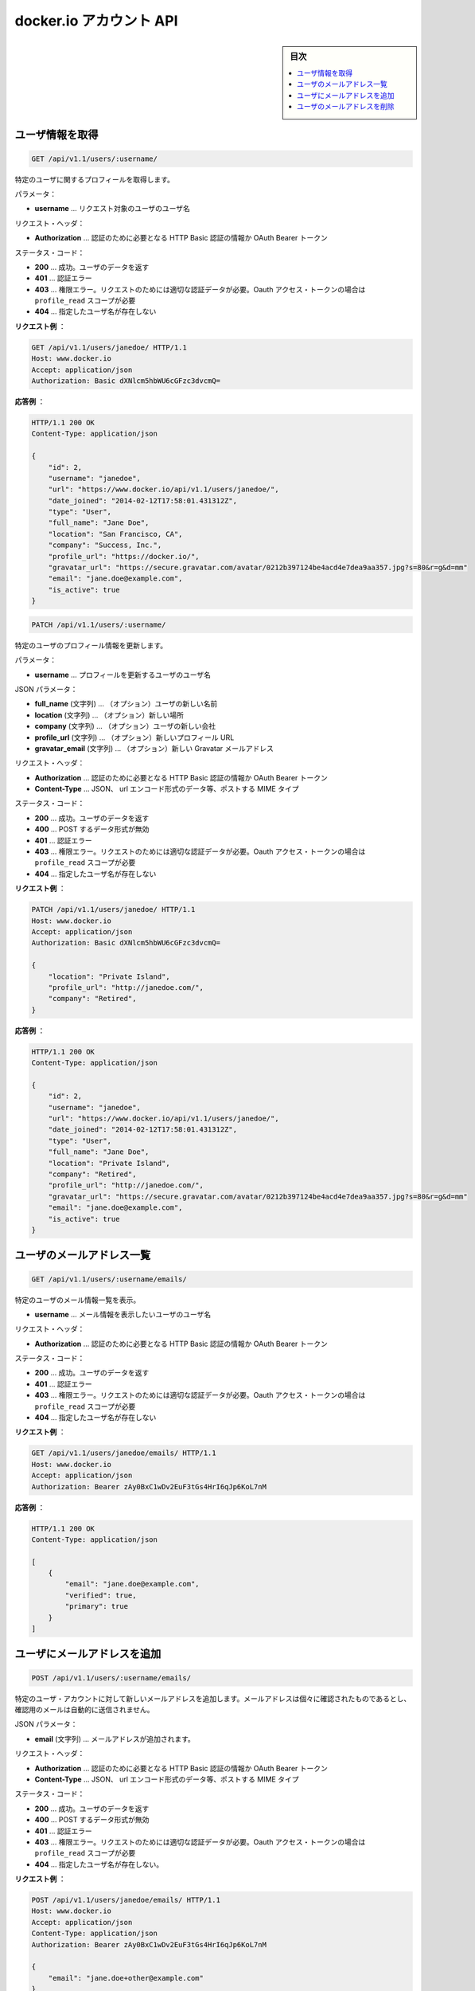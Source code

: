 .. -*- coding: utf-8 -*-
.. URL: https://docs.docker.com/engine/reference/api/docker_io_accounts_api/
.. SOURCE: https://github.com/docker/docker/blob/master/docs/reference/api/docker_io_accounts_api.md
   doc version: 1.10
      https://github.com/docker/docker/commits/master/docs/reference/api/docker_io_accounts_api.md
.. check date: 2016/02/25
.. Commits on Jan 27, 2016 e310d070f498a2ac494c6d3fde0ec5d6e4479e14
.. -------------------------------------------------------------------

.. docker.io accounts API

.. _docker-io-accounts-api:

=======================================
docker.io アカウント API
=======================================

.. sidebar:: 目次

   .. contents:: 
       :depth: 3
       :local:

.. Get a single user

.. _get-a-single-user:

ユーザ情報を取得
====================

.. code-block:: bash

   GET /api/v1.1/users/:username/

.. Get profile info for the specified user.

特定のユーザに関するプロフィールを取得します。

.. Parameters:

パラメータ：

..    username – username of the user whose profile info is being requested.

* **username** … リクエスト対象のユーザのユーザ名

.. Request Headers:

リクエスト・ヘッダ：

..    Authorization – required authentication credentials of either type HTTP Basic or OAuth Bearer Token.

* **Authorization** … 認証のために必要となる HTTP Basic 認証の情報か OAuth Bearer トークン

.. Status Codes:

ステータス・コード：

..    200 – success, user data returned.
    401 – authentication error.
    403 – permission error, authenticated user must be the user whose data is being requested, OAuth access tokens must have profile_read scope.
    404 – the specified username does not exist.

* **200** … 成功。ユーザのデータを返す
* **401** … 認証エラー
* **403** … 権限エラー。リクエストのためには適切な認証データが必要。Oauth アクセス・トークンの場合は ``profile_read`` スコープが必要
* **404** … 指定したユーザ名が存在しない

.. Example request:

**リクエスト例** ：

.. code-block:: bash

   GET /api/v1.1/users/janedoe/ HTTP/1.1
   Host: www.docker.io
   Accept: application/json
   Authorization: Basic dXNlcm5hbWU6cGFzc3dvcmQ=

.. Example response:

**応答例** ：

.. code-block:: bash

   HTTP/1.1 200 OK
   Content-Type: application/json
   
   {
       "id": 2,
       "username": "janedoe",
       "url": "https://www.docker.io/api/v1.1/users/janedoe/",
       "date_joined": "2014-02-12T17:58:01.431312Z",
       "type": "User",
       "full_name": "Jane Doe",
       "location": "San Francisco, CA",
       "company": "Success, Inc.",
       "profile_url": "https://docker.io/",
       "gravatar_url": "https://secure.gravatar.com/avatar/0212b397124be4acd4e7dea9aa357.jpg?s=80&r=g&d=mm"
       "email": "jane.doe@example.com",
       "is_active": true
   }

.. Update a single user

.. _update-a-single-user:

.. code-block:: bash

   PATCH /api/v1.1/users/:username/

.. Update profile info for the specified user.

特定のユーザのプロフィール情報を更新します。

.. Parameters:

パラメータ：

..    username – username of the user whose profile info is being updated.

* **username** … プロフィールを更新するユーザのユーザ名

.. Json Parameters:

JSON パラメータ：

..    full_name (string) – (optional) the new name of the user.
    location (string) – (optional) the new location.
    company (string) – (optional) the new company of the user.
    profile_url (string) – (optional) the new profile url.
    gravatar_email (string) – (optional) the new Gravatar email address.

* **full_name** (文字列) … （オプション）ユーザの新しい名前
* **location** (文字列) … （オプション）新しい場所
* **company** (文字列) … （オプション）ユーザの新しい会社
* **profile_url** (文字列) … （オプション）新しいプロフィール URL
* **gravatar_email** (文字列) … （オプション）新しい Gravatar メールアドレス

.. Request Headers:

リクエスト・ヘッダ：

..    Authorization – required authentication credentials of either type HTTP Basic or OAuth Bearer Token.
..    Content-Type – MIME Type of post data. JSON, url-encoded form data, etc.

* **Authorization** … 認証のために必要となる HTTP Basic 認証の情報か OAuth Bearer トークン
* **Content-Type** … JSON、 url エンコード形式のデータ等、ポストする MIME タイプ

.. Status Codes:

ステータス・コード：

..     200 – success, user data updated.
    400 – post data validation error.
    401 – authentication error.
    403 – permission error, authenticated user must be the user whose data is being updated, OAuth access tokens must have profile_write scope.
    404 – the specified username does not exist.

* **200** … 成功。ユーザのデータを返す
* **400** … POST するデータ形式が無効
* **401** … 認証エラー
* **403** … 権限エラー。リクエストのためには適切な認証データが必要。Oauth アクセス・トークンの場合は ``profile_read`` スコープが必要
* **404** … 指定したユーザ名が存在しない

.. Example request:

**リクエスト例** ：

.. code-block:: bash

   PATCH /api/v1.1/users/janedoe/ HTTP/1.1
   Host: www.docker.io
   Accept: application/json
   Authorization: Basic dXNlcm5hbWU6cGFzc3dvcmQ=
   
   {
       "location": "Private Island",
       "profile_url": "http://janedoe.com/",
       "company": "Retired",
   }

.. Example response:

**応答例** ：

.. code-block:: bash

   HTTP/1.1 200 OK
   Content-Type: application/json
   
   {
       "id": 2,
       "username": "janedoe",
       "url": "https://www.docker.io/api/v1.1/users/janedoe/",
       "date_joined": "2014-02-12T17:58:01.431312Z",
       "type": "User",
       "full_name": "Jane Doe",
       "location": "Private Island",
       "company": "Retired",
       "profile_url": "http://janedoe.com/",
       "gravatar_url": "https://secure.gravatar.com/avatar/0212b397124be4acd4e7dea9aa357.jpg?s=80&r=g&d=mm"
       "email": "jane.doe@example.com",
       "is_active": true
   }

.. List email addresses for a user

.. _list-email-addresses-for-a-user:

ユーザのメールアドレス一覧
==============================

.. code-block:: bash

   GET /api/v1.1/users/:username/emails/

.. List email info for the specified user.

特定のユーザのメール情報一覧を表示。

.. Parameters:

..    username – username of the user whose profile info is being updated.

* **username** … メール情報を表示したいユーザのユーザ名

.. Request Headers:

リクエスト・ヘッダ：

..    Authorization – required authentication credentials of either type HTTP Basic or OAuth Bearer Token

* **Authorization** … 認証のために必要となる HTTP Basic 認証の情報か OAuth Bearer トークン

.. Status Codes:

ステータス・コード：

..    200 – success, user data updated.
    401 – authentication error.
    403 – permission error, authenticated user must be the user whose data is being requested, OAuth access tokens must have email_read scope.
    404 – the specified username does not exist.

* **200** … 成功。ユーザのデータを返す
* **401** … 認証エラー
* **403** … 権限エラー。リクエストのためには適切な認証データが必要。Oauth アクセス・トークンの場合は ``profile_read`` スコープが必要
* **404** … 指定したユーザ名が存在しない

.. Example request:

**リクエスト例** ：

.. code-block:: bash

   GET /api/v1.1/users/janedoe/emails/ HTTP/1.1
   Host: www.docker.io
   Accept: application/json
   Authorization: Bearer zAy0BxC1wDv2EuF3tGs4HrI6qJp6KoL7nM

.. Example response:

**応答例** ：

.. code-block:: bash

   HTTP/1.1 200 OK
   Content-Type: application/json
   
   [
       {
           "email": "jane.doe@example.com",
           "verified": true,
           "primary": true
       }
   ]

.. Add email address for a user

.. _add-email-address-for-a-user:

ユーザにメールアドレスを追加
==============================

.. code-block:: bash

   POST /api/v1.1/users/:username/emails/

.. Add a new email address to the specified user’s account. The email address must be verified separately, a confirmation email is not automatically sent.

特定のユーザ・アカウントに対して新しいメールアドレスを追加します。メールアドレスは個々に確認されたものであるとし、確認用のメールは自動的に送信されません。

.. Json Parameters:

JSON パラメータ：

..    email (string) – email address to be added.

* **email** (文字列) … メールアドレスが追加されます。

.. Request Headers:

リクエスト・ヘッダ：

..     Authorization – required authentication credentials of either type HTTP Basic or OAuth Bearer Token.
..     Content-Type – MIME Type of post data. JSON, url-encoded form data, etc.

* **Authorization** … 認証のために必要となる HTTP Basic 認証の情報か OAuth Bearer トークン
* **Content-Type** … JSON、 url エンコード形式のデータ等、ポストする MIME タイプ

.. Status Codes:

ステータス・コード：

..    201 – success, new email added.
    400 – data validation error.
    401 – authentication error.
    403 – permission error, authenticated user must be the user whose data is being requested, OAuth access tokens must have email_write scope.
    404 – the specified username does not exist.

* **200** … 成功。ユーザのデータを返す
* **400** … POST するデータ形式が無効
* **401** … 認証エラー
* **403** … 権限エラー。リクエストのためには適切な認証データが必要。Oauth アクセス・トークンの場合は ``profile_read`` スコープが必要
* **404** … 指定したユーザ名が存在しない。

.. Example request:

**リクエスト例** ：

.. code-block:: bash

   POST /api/v1.1/users/janedoe/emails/ HTTP/1.1
   Host: www.docker.io
   Accept: application/json
   Content-Type: application/json
   Authorization: Bearer zAy0BxC1wDv2EuF3tGs4HrI6qJp6KoL7nM
   
   {
       "email": "jane.doe+other@example.com"
   }

.. Example response:

**応答例** ：

.. code-block:: bash

   HTTP/1.1 201 Created
   Content-Type: application/json
   
   {
       "email": "jane.doe+other@example.com",
       "verified": false,
       "primary": false
   }

.. Delete email address for a user

.. _delete-email-address-for-auser:

ユーザのメールアドレスを削除
==============================

.. code-block:: bash

   DELETE /api/v1.1/users/:username/emails/

.. Delete an email address from the specified user’s account. You cannot delete a user’s primary email address.

特定のユーザ・アカウントに登録されているメールアドレスを削除します。ユーザのプライマリ・メールアドレスは削除できません。

.. Json Parameters:

JSON パラメータ：

..    email (string) – email address to be added.

* **email** (文字列) … メールアドレスが追加されます。

.. Request Headers:

リクエスト・ヘッダ：

..    Authorization – required authentication credentials of either type HTTP Basic or OAuth Bearer Token.
..    Content-Type – MIME Type of post data. JSON, url-encoded form data, etc.


* **Authorization** … 認証のために必要となる HTTP Basic 認証の情報か OAuth Bearer トークン
* **Content-Type** … JSON、 url エンコード形式のデータ等、ポストする MIME タイプ

.. Status Codes:

ステータス・コード：

..    201 – success, new email added.
    400 – data validation error.
    401 – authentication error.
    403 – permission error, authenticated user must be the user whose data is being requested, OAuth access tokens must have email_write scope.
    404 – the specified username does not exist.

* **200** … 成功。ユーザのデータを返す
* **400** … POST するデータ形式が無効
* **401** … 認証エラー
* **403** … 権限エラー。リクエストのためには適切な認証データが必要。Oauth アクセス・トークンの場合は ``profile_read`` スコープが必要
* **404** … 指定したユーザ名が存在しない。

.. Example request:

**リクエスト例** ：

.. code-block:: bash

   DELETE /api/v1.1/users/janedoe/emails/ HTTP/1.1
   Host: www.docker.io
   Accept: application/json
   Content-Type: application/json
   Authorization: Bearer zAy0BxC1wDv2EuF3tGs4HrI6qJp6KoL7nM
   
   {
       "email": "jane.doe+other@example.com"
   }

.. Example response:

**応答例** ：

.. code-block:: bash

    HTTP/1.1 204 NO CONTENT
    Content-Length: 0

.. seealso:: 

   docker.io accounts API
      https://docs.docker.com/engine/reference/api/docker_io_accounts_api/
